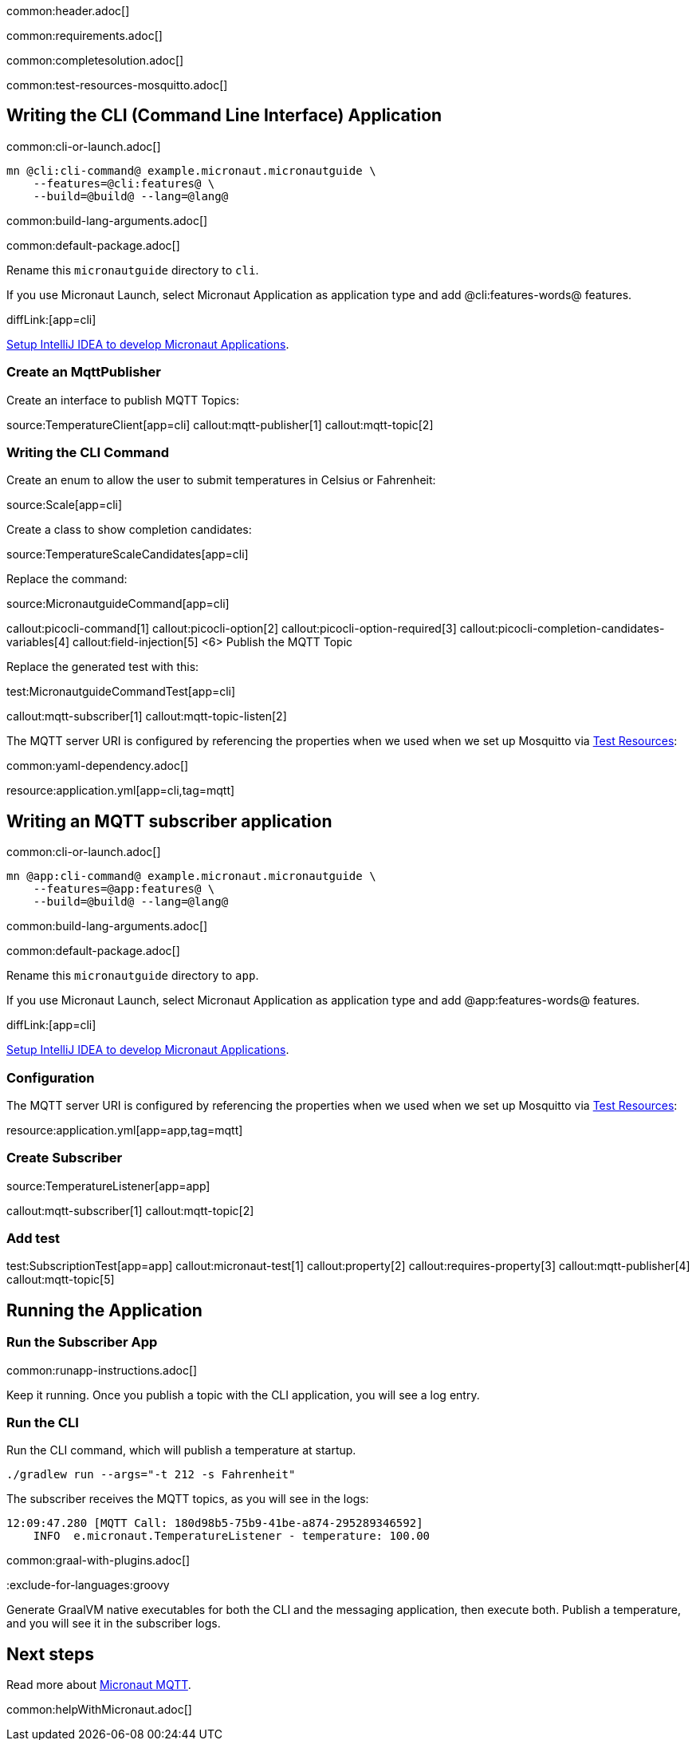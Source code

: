 common:header.adoc[]

common:requirements.adoc[]

common:completesolution.adoc[]

common:test-resources-mosquitto.adoc[]

== Writing the CLI (Command Line Interface) Application

common:cli-or-launch.adoc[]

[source,bash]
----
mn @cli:cli-command@ example.micronaut.micronautguide \
    --features=@cli:features@ \
    --build=@build@ --lang=@lang@
----

common:build-lang-arguments.adoc[]

common:default-package.adoc[]

Rename this `micronautguide` directory to `cli`.

If you use Micronaut Launch, select Micronaut Application as application type and add @cli:features-words@ features.

diffLink:[app=cli]

https://guides.micronaut.io/latest/micronaut-intellij-idea-ide-setup.html[Setup IntelliJ IDEA to develop Micronaut Applications].

### Create an MqttPublisher

Create an interface to publish MQTT Topics:

source:TemperatureClient[app=cli]
callout:mqtt-publisher[1]
callout:mqtt-topic[2]

### Writing the CLI Command

Create an enum to allow the user to submit temperatures in Celsius or Fahrenheit:

source:Scale[app=cli]

Create a class to show completion candidates:

source:TemperatureScaleCandidates[app=cli]

Replace the command:

source:MicronautguideCommand[app=cli]

callout:picocli-command[1]
callout:picocli-option[2]
callout:picocli-option-required[3]
callout:picocli-completion-candidates-variables[4]
callout:field-injection[5]
<6> Publish the MQTT Topic

Replace the generated test with this:

test:MicronautguideCommandTest[app=cli]

callout:mqtt-subscriber[1]
callout:mqtt-topic-listen[2]

The MQTT server URI is configured by referencing the properties when we used when we set up Mosquitto via <<Test Resources, Test Resources>>:

common:yaml-dependency.adoc[]

resource:application.yml[app=cli,tag=mqtt]

## Writing an MQTT subscriber application

common:cli-or-launch.adoc[]

[source,bash]
----
mn @app:cli-command@ example.micronaut.micronautguide \
    --features=@app:features@ \
    --build=@build@ --lang=@lang@
----

common:build-lang-arguments.adoc[]

common:default-package.adoc[]

Rename this `micronautguide` directory to `app`.

If you use Micronaut Launch, select Micronaut Application as application type and add @app:features-words@ features.

diffLink:[app=cli]

https://guides.micronaut.io/latest/micronaut-intellij-idea-ide-setup.html[Setup IntelliJ IDEA to develop Micronaut Applications].

=== Configuration

The MQTT server URI is configured by referencing the properties when we used when we set up Mosquitto via <<Test Resources, Test Resources>>:

resource:application.yml[app=app,tag=mqtt]

=== Create Subscriber

source:TemperatureListener[app=app]

callout:mqtt-subscriber[1]
callout:mqtt-topic[2]

=== Add test

test:SubscriptionTest[app=app]
callout:micronaut-test[1]
callout:property[2]
callout:requires-property[3]
callout:mqtt-publisher[4]
callout:mqtt-topic[5]

== Running the Application

=== Run the Subscriber App

common:runapp-instructions.adoc[]

Keep it running. Once you publish a topic with the CLI application, you will see a log entry.

=== Run the CLI

Run the CLI command, which will publish a temperature at startup.

[source, bash]
----
./gradlew run --args="-t 212 -s Fahrenheit"
----

The subscriber receives the MQTT topics, as you will see in the logs:

[source, bash]
----
12:09:47.280 [MQTT Call: 180d98b5-75b9-41be-a874-295289346592]
    INFO  e.micronaut.TemperatureListener - temperature: 100.00

----

common:graal-with-plugins.adoc[]

:exclude-for-languages:groovy

Generate GraalVM native executables for both the CLI and the messaging application, then execute both. Publish a temperature, and you will see it in the subscriber logs.

:exclude-for-languages:


== Next steps

Read more about https://micronaut-projects.github.io/micronaut-mqtt/latest/guide/[Micronaut MQTT].

common:helpWithMicronaut.adoc[]
